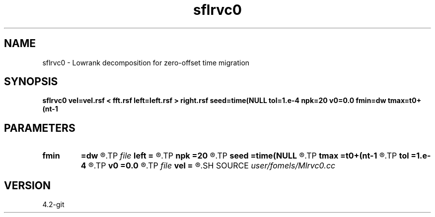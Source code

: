 .TH sflrvc0 1  "APRIL 2023" Madagascar "Madagascar Manuals"
.SH NAME
sflrvc0 \- Lowrank decomposition for zero-offset time migration
.SH SYNOPSIS
.B sflrvc0 vel=vel.rsf < fft.rsf left=left.rsf > right.rsf seed=time(NULL tol=1.e-4 npk=20 v0=0.0 fmin=dw tmax=t0+(nt-1
.SH PARAMETERS
.PD 0
.TP
.I        
.B fmin
.B =dw
.R  	minimum frequency
.TP
.I file   
.B left
.B =
.R  	auxiliary output file name
.TP
.I        
.B npk
.B =20
.R  	maximum rank
.TP
.I        
.B seed
.B =time(NULL
.R  
.TP
.I        
.B tmax
.B =t0+(nt-1
.R  
.TP
.I        
.B tol
.B =1.e-4
.R  	tolerance
.TP
.I        
.B v0
.B =0.0
.R  	minimum velocity
.TP
.I file   
.B vel
.B =
.R  	auxiliary input file name
.SH SOURCE
.I user/fomels/Mlrvc0.cc
.SH VERSION
4.2-git
